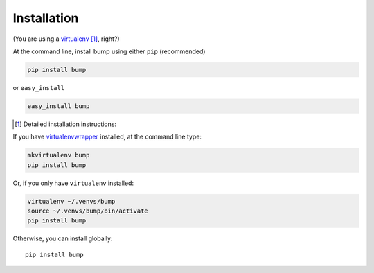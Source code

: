 Installation
------------

(You are using a `virtualenv`_ [#]_, right?)

At the command line, install bump using either ``pip`` (recommended)

.. code-block:: bash

    pip install bump

or ``easy_install``

.. code-block:: bash

    easy_install bump

.. [#] Detailed installation instructions:

If you have `virtualenvwrapper`_ installed, at the command line type:

.. code-block:: bash

    mkvirtualenv bump
    pip install bump

Or, if you only have ``virtualenv`` installed:

.. code-block:: bash

	virtualenv ~/.venvs/bump
	source ~/.venvs/bump/bin/activate
	pip install bump

Otherwise, you can install globally::

    pip install bump

.. _virtualenv: http://www.virtualenv.org/en/latest/index.html
.. _virtualenvwrapper: https://virtualenvwrapper.readthedocs.org/en/latest/
